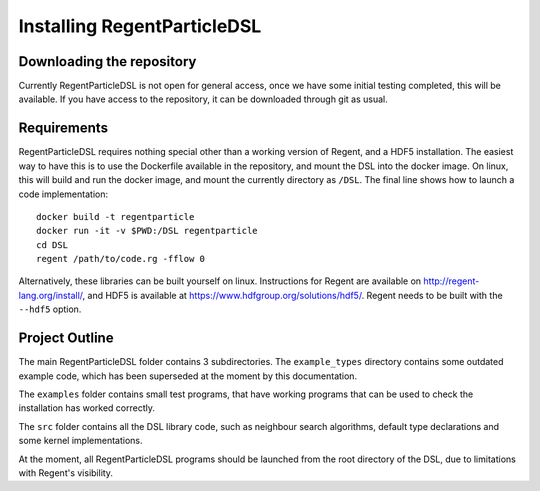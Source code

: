 ============================
Installing RegentParticleDSL
============================

Downloading the repository
--------------------------

Currently RegentParticleDSL is not open for general access, once we have some initial testing completed, this will be available.
If you have access to the repository, it can be downloaded through git as usual.

Requirements
------------
RegentParticleDSL requires nothing special other than a working version of Regent, and a HDF5 installation.
The easiest way to have this is to use the Dockerfile available in the repository, and mount the DSL into the docker image. 
On linux, this will build and run the docker image, and mount the currently directory as ``/DSL``. The final line shows how to launch a
code implementation::
  docker build -t regentparticle
  docker run -it -v $PWD:/DSL regentparticle
  cd DSL
  regent /path/to/code.rg -fflow 0

Alternatively, these libraries can be built yourself on linux. Instructions for Regent are available on http://regent-lang.org/install/, 
and HDF5 is available at https://www.hdfgroup.org/solutions/hdf5/. Regent needs to be built with the ``--hdf5`` option.


Project Outline
---------------
The main RegentParticleDSL folder contains 3 subdirectories. The ``example_types`` directory contains some outdated example code, which 
has been superseded at the moment by this documentation.

The ``examples`` folder contains small test programs, that have working programs that can be used to check the installation has worked correctly.

The ``src`` folder contains all the DSL library code, such as neighbour search algorithms, default type declarations and some kernel implementations.

At the moment, all RegentParticleDSL programs should be launched from the root directory of the DSL, due to limitations with Regent's visibility.
